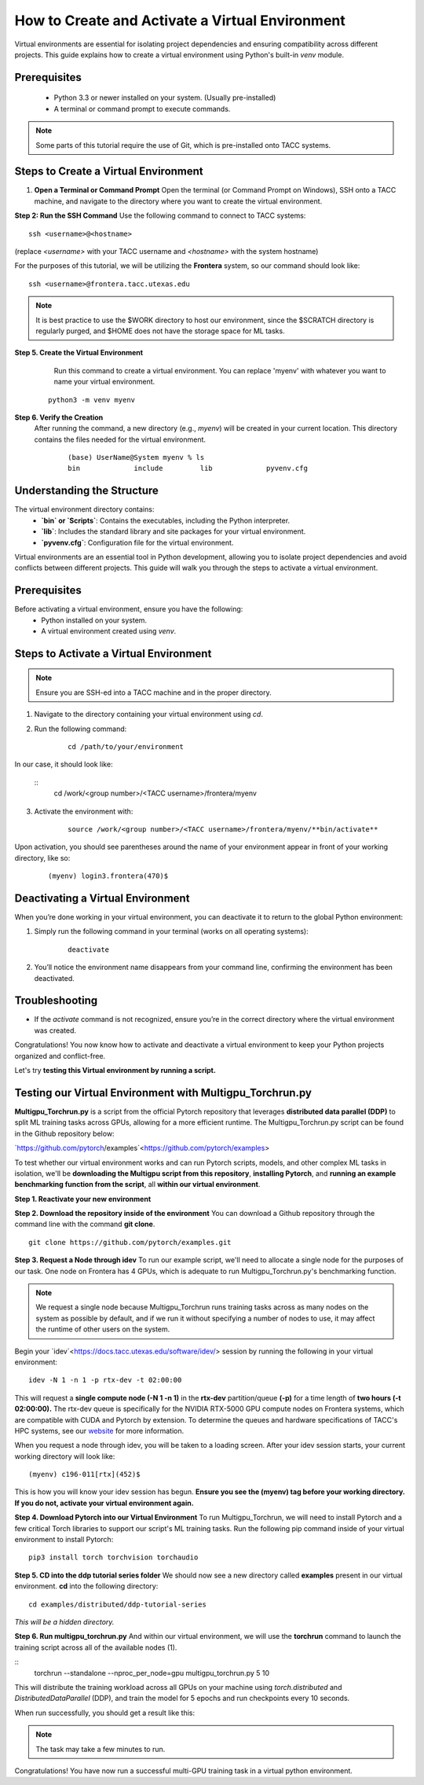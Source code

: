 How to Create and Activate a Virtual Environment
================================================

Virtual environments are essential for isolating project dependencies and ensuring compatibility across different projects. This guide explains how to create a virtual environment using Python's built-in `venv` module.

Prerequisites
-------------
   - Python 3.3 or newer installed on your system. (Usually pre-installed)
   - A terminal or command prompt to execute commands.

.. note::
    Some parts of this tutorial require the use of Git, which is pre-installed onto TACC systems. 

Steps to Create a Virtual Environment
-------------------------------------

1. **Open a Terminal or Command Prompt**
   Open the terminal (or Command Prompt on Windows), SSH onto a TACC machine, and navigate to the directory where you want to create the virtual environment.

**Step 2: Run the SSH Command**  
Use the following command to connect to TACC systems:

:: 

    ssh <username>@<hostname>

(replace `<username>` with your TACC username and `<hostname>` with the system hostname)

For the purposes of this tutorial, we will be utilizing the **Frontera** system, so our command should look like:

::

    ssh <username>@frontera.tacc.utexas.edu

.. note::
   
    It is best practice to use the $WORK directory to host our environment, since the $SCRATCH directory is regularly purged, and $HOME does not have the storage space for ML tasks.


**Step 5. Create the Virtual Environment**
    Run this command to create a virtual environment. You can replace 'myenv' with whatever you want to name your virtual environment.

   ::

         python3 -m venv myenv

**Step 6. Verify the Creation**
   After running the command, a new directory (e.g., `myenv`) will be created in your current location. This directory contains the files needed for the virtual environment.

    ::
        
        (base) UserName@System myenv % ls
        bin		include		lib		pyvenv.cfg

Understanding the Structure
---------------------------
The virtual environment directory contains:
   - **`bin` or `Scripts`**: Contains the executables, including the Python interpreter.
   - **`lib`**: Includes the standard library and site packages for your virtual environment.
   - **`pyvenv.cfg`**: Configuration file for the virtual environment.

Virtual environments are an essential tool in Python development, allowing you to isolate project dependencies and avoid conflicts between different projects. This guide will walk you through the steps to activate a virtual environment.

Prerequisites
-------------
Before activating a virtual environment, ensure you have the following:
    - Python installed on your system.
    - A virtual environment created using `venv`.

Steps to Activate a Virtual Environment
---------------------------------------

.. note:: 
    
    Ensure you are SSH-ed into a TACC machine and in the proper directory.


1. Navigate to the directory containing your virtual environment using `cd`.
2. Run the following command:

    ::
            
        cd /path/to/your/environment

In our case, it should look like:

    ::
        cd /work/<group number>/<TACC username>/frontera/myenv

3. Activate the environment with:

    ::

        source /work/<group number>/<TACC username>/frontera/myenv/**bin/activate**

Upon activation, you should see parentheses around the name of your environment appear in front of your working directory, like so:

    ::
        
        (myenv) login3.frontera(470)$



Deactivating a Virtual Environment
----------------------------------
When you’re done working in your virtual environment, you can deactivate it to return to the global Python environment:

1. Simply run the following command in your terminal (works on all operating systems):

    ::

        deactivate

2. You’ll notice the environment name disappears from your command line, confirming the environment has been deactivated.

Troubleshooting
---------------
- If the `activate` command is not recognized, ensure you’re in the correct directory where the virtual environment was created.

Congratulations! You now know how to activate and deactivate a virtual environment to keep your Python projects organized and conflict-free.

Let's try **testing this Virtual environment by running a script.**

Testing our Virtual Environment with Multigpu_Torchrun.py
---------------------------------------------------------
**Multigpu_Torchrun.py** is a script from the official Pytorch repository that leverages **distributed data parallel (DDP)** to split ML training tasks across GPUs,
allowing for a more efficient runtime. The Multigpu_Torchrun.py script can be found in the Github repository below:

`https://github.com/pytorch/examples`<https://github.com/pytorch/examples>

To test whether our virtual environment works and can run Pytorch scripts, models, and other complex ML tasks in isolation, we'll be **downloading the Multigpu script from this repository**, **installing Pytorch**, and **running an example benchmarking function from the script**, all **within our virtual environment**.

**Step 1. Reactivate your new environment**

**Step 2. Download the repository inside of the environment**
You can download a Github repository through the command line with the command **git clone**.

::

    git clone https://github.com/pytorch/examples.git

**Step 3. Request a Node through idev**
To run our example script, we'll need to allocate a single node for the purposes of our task. One node on Frontera has 4 GPUs, which is adequate to run Multigpu_Torchrun.py's benchmarking function.

.. note::
    We request a single node because Multigpu_Torchrun runs training tasks across as many nodes on the system as possible by default, and if we run it without specifying a number of nodes to use, it may affect the runtime of other users on the system.

Begin your `idev`<https://docs.tacc.utexas.edu/software/idev/> session by running the following in your virtual environment:
::

    idev -N 1 -n 1 -p rtx-dev -t 02:00:00

This will request a **single compute node (-N 1 -n 1)** in the **rtx-dev** partition/queue **(-p)** for a time length of **two hours (-t 02:00:00).**
The rtx-dev queue is specifically for the NVIDIA RTX-5000 GPU compute nodes on Frontera systems, which are compatible with CUDA and Pytorch by extension. To determine the queues and hardware specifications of TACC's HPC systems, see our `website <https://tacc.utexas.edu/systems/all/>`_ for more information.

When you request a node through idev, you will be taken to a loading screen. After your idev session starts, your current working directory will look like:

::

    (myenv) c196-011[rtx](452)$

This is how you will know your idev session has begun. **Ensure you see the (myenv) tag before your working directory. If you do not, activate your virtual environment again.** 

**Step 4. Download Pytorch into our Virtual Environment**
To run Multigpu_Torchrun, we will need to install Pytorch and a few critical Torch libraries to support our script's ML training tasks. Run the following pip command inside of your virtual environment to install Pytorch:

::

    pip3 install torch torchvision torchaudio

**Step 5. CD into the ddp tutorial series folder**
We should now see a new directory called **examples** present in our virtual environment.
**cd** into the following directory:

::
    
    cd examples/distributed/ddp-tutorial-series

*This will be a hidden directory.*

**Step 6. Run multigpu_torchrun.py**
And within our virtual environment, we will use the **torchrun** command to launch the training script across all of the available nodes (1).

::
    torchrun --standalone --nproc_per_node=gpu multigpu_torchrun.py 5 10

This will distribute the training workload across all GPUs on your machine using `torch.distributed` and `DistributedDataParallel` (DDP), and train the model for 5 epochs and run checkpoints every 10 seconds.

When run successfully, you should get a result like this:

.. image:: images/multigpu_result.png
    :alt: multigpu_result

.. note::
    The task may take a few minutes to run.

Congratulations! You have now run a successful multi-GPU training task in a virtual python environment.

